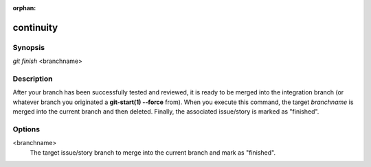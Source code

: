 :orphan:

continuity
==========

Synopsis
--------

| *git finish* <branchname>

Description
-----------

After your branch has been successfully tested and reviewed, it is ready to be
merged into the integration branch (or whatever branch you originated a
**git-start(1) --force** from). When you execute this command, the target
*branchname* is merged into the current branch and then deleted. Finally, the
associated issue/story is marked as "finished".

Options
-------

<branchname>
    The target issue/story branch to merge into the current branch and mark as
    "finished".
